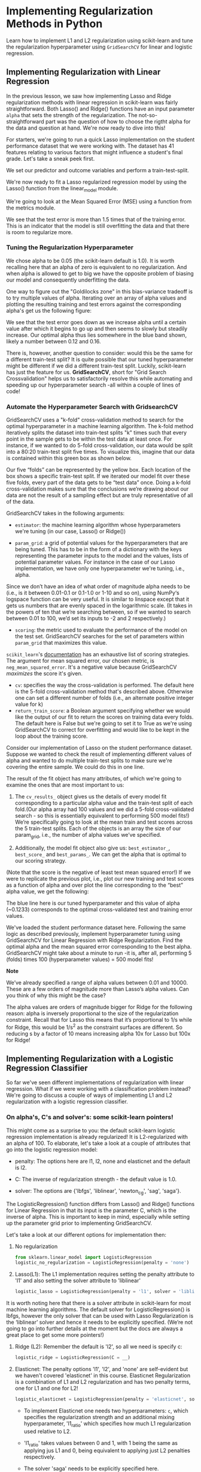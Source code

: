 
* Implementing Regularization Methods in Python
Learn how to implement L1 and L2 regularization using scikit-learn and tune the regularization hyperparameter using ~GridSearchCV~ for linear and logistic regression.

** Implementing Regularization with Linear Regression
In the previous lesson, we saw how implementing Lasso and Ridge regularization methods with linear regression in scikit-learn was fairly straightforward. Both Lasso() and Ridge() functions have an input parameter ~alpha~ that sets the strength of the regularization. The not-so-straightforward part was the question of how to choose the rigtht alpha for the data and question at hand. We're now ready to dive into this!

For starters, we're going to run a quick Lasso implementation on the student performance dataset that we were working with. The dataset has 41 features relating to various factors that might influence a student's final grade. Let's take a sneak peek first.

We set our predictor and outcome variables and perform a train-test-split.

We're now ready to fit a Lasso regularized regression model by using the Lasso() function from the linear_model module.

We're going to look at the Mean Squared Error (MSE) using a function from the metrics module.

We see that the test error is more than 1.5 times that of the training error. This is an indicator that the model is still overfitting the data and that there is room to regularize more.

*** Tuning the Regularization Hyperparameter
We chose alpha to be 0.05 (the scikit-learn default is 1.0). It is worth recalling here that an alpha of zero is equivalent to no regularization. And when alpha is allowed to get to big we have the opposite problem of biasing our model and consequently underfitting the data.

One way to figure out the "Goldilocks zone" in this bias-variance tradeoff is to try multiple values of alpha. Iterating over an array of alpha values and plotting the resulting training and test errors against the corresponding alpha's get us the following figure:

[[./iterating_alpha.png]]

We see that the test error goes down as we increase alpha until a certain value after which it begins to go up and then seems to slowly but steadily increase. Our optimal alpha thus lies somewhere in the blue band shown, likely a number between 0.12 and 0.16.

There is, however, another question to consider: would this be the same for a different train-test split? It is quite possible that our tuned hyperparameter might be different if we did a different train-test split. Luckily, scikit-learn has just the feature for us. *GridSearchCV*, short for "Grid Search Crossvalidation" helps us to satisfactorily resolve this while automating and speeding up our hyperparameter search -all within a couple of lines of code!

*** Automate the Hyperparameter Search with GridsearchCV
GridSearchCV uses a "k-fold" cross-validation method to search for the optimal hyperparameter in a machine learning algorithm. The k-fold method iteratively splits the dataset into train-test splits "k" times such that every point in the sample gets to be within the test data at least once. For instance, if we wanted to do 5-fold cross-validation, our data would be split into a 80:20 train-test split five times. To visualize this, imagine that our data is contained within this green box as shown below.

Our five “folds” can be represented by the yellow box. Each location of the box shows a specific train-test split. If we iterated our model fit over these five folds, every part of the data gets to be “test data” once. Doing a k-fold cross-validation makes sure that the conclusions we’re drawing about our data are not the result of a sampling effect but are truly representative of all of the data.

GridSearchCV takes in the following arguments:

    - ~estimator~: the machine learning algorithm whose hyperparameters we're tuning (in our case, Lasso() or Ridge())

    - ~param_grid~: a grid of potential values for the hyperparameters that are being tuned. This has to be in the form of a dictionary with the keys representing the parameter inputs to the model and the values, lists of potential parameter values. For instance in the case of our Lasso implementation, we have only one hyperparameter we're tuning, i.e., alpha.

Since we don’t have an idea of what order of magnitude alpha needs to be (i.e., is it between 0.01-0.1 or 0.1-1.0 or 1-10 and so on), using NumPy‘s logspace function can be very useful. It is similar to linspace except that it gets us numbers that are evenly spaced in the logarithmic scale. (It takes in the powers of ten that we’re searching between, so if we wanted to search between 0.01 to 100, we’d set its inputs to -2 and 2 respectively.)

    - ~scoring~: the metric used to evaluate the performance of the model on the test set. GridSearchCV searches for the set of parameters within ~param_grid~ that maximizes this value.

~scikit_learn~'s [[https://scikit-learn.org/stable/modules/model_evaluation.html#scoring-parameter][documentation]] has an exhaustive list of scoring strategies. The argument for mean squared error, our chosen metric, is ~neg_mean_squared_error~. It's a negative value because GridSearchCV /maximizes/ the score it's given.

    - ~cv~: specifies the way the cross-validation is performed. The default here is the 5-fold cross-validation method that's described above. Otherwise one can set a different number of folds (i.e., an alternate positive integer value for k)
    - ~return_train_score~: a Boolean argument specifying whether we would like the output of our fit to return the scores on training data every folds. The default here is False but we're going to set it to True as we're using GridSearchCV to correct for overfitting and would like to be kept in the loop about the training score.

Consider our implementation of Lasso on the student performance dataset. Suppose we wanted to check the result of implementing different values of alpha and wanted to do multiple train-test splits to make sure we're covering the entire sample. We could do this in one line.

The result of the fit object has many attributes, of which we're going to examine the ones that are most important to us:

    1. The ~cv_results_~ object gives us the details of every model fit corresponding to a particular alpha value and the train-test split of each fold.(Our alpha array had 100 values and we did a 5-fold cross-validated search - so this is essentially equivalent to performing 500 model fits!) We’re specifically going to look at the mean train and test scores across the 5 train-test splits. Each of the objects is an array the size of our param_grid, i.e., the number of alpha values we’ve specified.

    2. Additionally, the model fit object also give us: ~best_estimator_~, ~best_score_~ and ~best_params_~. We can get the alpha that is optimal to our scoring strategy.

(Note that the score is the negative of least test mean squared error!) If we were to replicate the previous plot, i.e., plot our new training and test scores as a function of alpha and over plot the line corresponding to the “best” alpha value, we get the following:

[[./Lasso_Grid.png]]

The blue line here is our tuned hyperparameter and this value of alpha (~0.1233) corresponds to the optimal cross-validated test and training error values.

We've loaded the student performance dataset here. Following the same logic as described previously, implement hyperparameter tuning using GridSearchCV for Linear Regression with Ridge Regularization. Find the optimal alpha and the mean squared error corresponding to the best alpha. GridSearchCV might take about a minute to run -it is, after all, performing 5 (folds) times 100 (hyperparameter values) = 500 model fits!

*Note*

We’ve already specified a range of alpha values between 0.01 and 10000. These are a few orders of magnitude more than Lasso’s alpha values. Can you think of why this might be the case?

The alpha values are orders of magnitude bigger for Ridge for the following reason: alpha is inversely proportional to the size of the regularization constraint. Recall that for Lasso this means that it’s proportional to 1/s while for Ridge, this would be 1/s^2 as the constraint surfaces are different. So reducing s by a factor of 10 means increasing alpha 10x for Lasso but 100x for Ridge!

** Implementing Regularization with a Logistic Regression Classifier
So far we've seen different implementations of regularization with linear regression. What if we were working with a classification problem instead? We're going to discuss a couple of ways of implementing L1 and L2 regularization with a logistic regression classifier.

*** On alpha's, C's and solver's: some scikit-learn pointers!
This might come as a surprise to you: the default scikit-learn logistic regression implementation is already regularized! It is L2-regularized with an alpha of 100. To elaborate, let's take a look at a couple of attributes that go into the logistic regression model:

    - penalty: The options here are l1, l2, none and elasticnet and the default is l2.

    - C: The inverse of regularization strength - the default value is 1.0.

    - solver: The options are {'lbfgs', 'liblinear', 'newton_cg', 'sag', 'saga'}.

The LogisticRegression() function differs from Lasso() and Ridge() functions for Linear Regression in that its input is the parameter C, which is the inverse of alpha. This is important to keep in mind, especially while setting up the parameter grid prior to implementing GridSearchCV.

Let's take a look at our different options for implementation then:

    1. No regularization

       #+begin_src python
         from sklearn.linear_model import LogisticRegression
         logistic_no_regularization = LogisticRegression(penalty = 'none')
       #+end_src

    2. Lasso(L1): The L1 implementation requires setting the penalty attribute to 'l1' and also setting the solver attribute to 'liblinear'

       #+begin_src python
         logistic_lasso = LogisticRegression(penalty = 'l1', solver = 'liblinear', C = __)
       #+end_src

It is worth noting here that there is a solver attribute in scikit-learn for most machine learning algorithms. The default solver for LogisticRegression() is lbfgs, however the only solver that can be used with Lasso Regularization is the ‘liblinear’ solver and hence it needs to be explicitly specified. (We’re not going to go into further details at the moment but the docs are always a great place to get some more pointers!)

    3. Ridge (L2): Remember the default is 'l2', so all we need is specify c:

       #+begin_src python
         logistic_ridge = LogisticRegression(C = __)
       #+end_src

    4. Elasticnet: The penalty options 'l1', 'l2', and 'none' are self-evident but we haven't covered 'elasticnet' in this course. Elasticnet Regularization is a combination of L1 and L2 regularization and has two penalty terms, one for L1 and one for L2!

       #+begin_src python
         logistic_elasticnet = LogisticRegression(penalty = 'elasticnet', solver = 'saga', C = __, l1_ratio = __ )
       #+end_src

        - To implement Elasticnet one needs two hyperparameters: ~c~, which specifies the regularization strength and an additional mixing hyperparameter, 'l1_ratio' which specifies how much L1 regularization used relative to L2.

        - 'l1_ratio' takes values between 0 and 1, with 1 being the same as applying jus L1 and 0, being equivalent to applying just L2 penalties respectively.

        - The solver 'saga' needs to be explicitly specified here.

*** Tuning hyperparameter C using GridSearchCV and LogisticRegressionCV
Implementing Lasso or Ridge with logistic regression in scikit-learn is as simple as picking the right arguments for penalty and C. We've written some sample code here to find the optimal c using GridSearchCV: (Remember that C is the inverse of alpha so greater the C, the lesser the amount of regularization!)

#+begin_src python
  #Making an array of C's; here we're choosing 100 values between 0.001 and 100
  C_array = np.logspace(-3, 2, 100)

  #Making a dict to enter as an input to param_grid
  tuning_C = {'C':C_array}
  clf = LogisticRegression(penalty = 'l1', solver = 'liblinear')
  gs = GridSearchCV(clf, param_grid = tuning_C, scoring = 'accuracy', cv = 5)
#+end_src

A dataset related to different types of candies and their rankins has been loaded for you here. The data comes from FiveThirtyEight and the article it pertains to is Halloween Candy Rankings from 2017.

But we're going to answer a different question: can we predict whether a candy contains chocolate or not? Buil a logistic regression classifier with L2 regularization using GridSearchCV to obtain the best c as well as the best possible accuracy. Use the parameters model, ~tuning_C~, ~scoring='accuracy'~, and ~cv=5~ in your GridSearchCV model and save your GridSearchCV model as ~gs~.

Be sure to take a look at the ~model~ and ~tuning_c~ variables provided for you, but do not change them.

* Conclusion
We have covered multiple ways of implementing regularization with linear and logistic regression in scikit-learn in this article. There are a few essential (albeit annoying) differences between these methods. Together they offer a powerful toolkit to find the optimal regularization for regression and classification methods. You can try out all these techniques in the upcoming project!

* Loss_Linear.py

#+begin_src python :results output
  import pandas as pd

  #sneak peek at the data
  df = pd.read_csv('student_math.csv')
  print(df.columns, df.shape)

  #set predictors and outcome variables
  y = df['Final_Grade']
  X = df.drop(columns = ['Final_Grade'])

  #perform a train-test-split
  from sklearn.model_selection import train_test_split

  X_train, X_test, y_train, y_test = train_test_split(X, y, test_size=0.33, random_state=42)

  #fit a Lasso regularized regression model
  from sklearn.linear_model import Lasso

  lasso = Lasso(alpha = 0.05)
  lasso.fit(X_train, y_train)

  #Mean Squared Error (MSE)
  from sklearn.metrics import mean_squared_error

  pred_train = lasso.predict(X_train)
  pred_test = lasso.predict(X_test)
  training_mse = mean_squared_error(y_train, pred_train)
  test_mse = mean_squared_error(y_test, pred_test)
  print('Training Error: ', training_mse)
  print('Test Error: ', test_mse)

  #Potential values for alpha are an array between 0.000001 and 1.0
  import numpy as np

  alpha_array = np.logspace(-6, 0, 100)

  #dict with key (alpha) and values being alpha_array
  tuned_parameters = [{'alpha': alpha_array}]

  #implementing different values of alpha and multiple train-test splits
  from sklearn.model_selection import GridSearchCV

  model = GridSearchCV(estimator=Lasso(),
       param_grid = tuned_parameters, scoring =  'neg_mean_squared_error', cv = 5, return_train_score = True)
  model.fit(X, y)

  #mean train and test scores across the 5 train-test splits
  test_scores = model.cv_results_['mean_test_score']
  train_scores = model.cv_results_['mean_train_score']

  #alpha that is optimal to our scoring strategy
  print(model.best_params_, model.best_score_)

#+end_src

#+RESULTS:
#+begin_example
Index(['age', 'Medu', 'Fedu', 'traveltime', 'studytime', 'failures', 'famrel',
       'freetime', 'goout', 'Dalc', 'Walc', 'health', 'absences', 'G1', 'G2',
       'Final_Grade', 'school_MS', 'sex_M', 'address_U', 'famsize_LE3',
       'Pstatus_T', 'Mjob_health', 'Mjob_other', 'Mjob_services',
       'Mjob_teacher', 'Fjob_health', 'Fjob_other', 'Fjob_services',
       'Fjob_teacher', 'reason_home', 'reason_other', 'reason_reputation',
       'guardian_mother', 'guardian_other', 'schoolsup_yes', 'famsup_yes',
       'paid_yes', 'activities_yes', 'nursery_yes', 'higher_yes',
       'internet_yes', 'romantic_yes'],
      dtype='object') (395, 42)
Training Error:  2.8132075838851405
Test Error:  4.474769444129441
{'alpha': 0.12328467394420659} -3.743294901559115
#+end_example

* Ridge_Linear.py

#+begin_src python :results output
  import pandas as pd
  import numpy as np

  #sneak peek at the data
  df = pd.read_csv('student_math.csv')
  print(df.columns, df.shape)

  #set predictors and outcome variables
  y = df['Final_Grade']
  X = df.drop(columns = ['Final_Grade'])

  #perform a train-test-split
  from sklearn.model_selection import train_test_split

  X_train, X_test, y_train, y_test = train_test_split(X, y, test_size=0.33, random_state=42)

  from sklearn.linear_model import Ridge
  from sklearn.model_selection import GridSearchCV

  #Create an array of alpha values between 0.01 and 10000
  alpha_array = np.logspace(-2, 4, 100)

  #Create a dictionary with a single key, alpha and values set to alpha_array
  tuned_parameters = [{'alpha': alpha_array}]

  #Perform GridSearchCV with Ridge regularization on the data
  model = GridSearchCV(estimator = Ridge(),
       param_grid = tuned_parameters, scoring =  'neg_mean_squared_error', cv = 5, return_train_score = True)
  model.fit(X, y)

  #mean train and test scores across the 5 train-test splits
  test_scores = model.cv_results_['mean_test_score']
  train_scores = model.cv_results_['mean_train_score']

  #alpha that is optimal to our scoring strategy
  print(model.best_params_, model.best_score_)

#+end_src

#+RESULTS:
#+begin_example
Index(['age', 'Medu', 'Fedu', 'traveltime', 'studytime', 'failures', 'famrel',
       'freetime', 'goout', 'Dalc', 'Walc', 'health', 'absences', 'G1', 'G2',
       'Final_Grade', 'school_MS', 'sex_M', 'address_U', 'famsize_LE3',
       'Pstatus_T', 'Mjob_health', 'Mjob_other', 'Mjob_services',
       'Mjob_teacher', 'Fjob_health', 'Fjob_other', 'Fjob_services',
       'Fjob_teacher', 'reason_home', 'reason_other', 'reason_reputation',
       'guardian_mother', 'guardian_other', 'schoolsup_yes', 'famsup_yes',
       'paid_yes', 'activities_yes', 'nursery_yes', 'higher_yes',
       'internet_yes', 'romantic_yes'],
      dtype='object') (395, 42)
{'alpha': 151.99110829529332} -3.8086096318338356
#+end_example

* Logistic.py

#+begin_src python :results output
    import pandas as pd
    import numpy as np
    from sklearn.linear_model import LogisticRegression
    from sklearn.model_selection import GridSearchCV

    df = pd.read_csv('candy-data.csv')
    y = df['chocolate']
    X = df.drop(columns = ['chocolate', 'competitorname'])
    model = LogisticRegression(penalty = '12', random_state = 42, max_iter = 10000)
    tuning_C = {'C': np.logspace(-3, 2, 100)}

    # Implement GridSearchCV setting scoring to 'accuracy'
    clf = LogisticRegression(penalty = 'l1', solver = 'liblinear')
    gs = GridSearchCV(clf, param_grid = tuning_C, scoring = 'accuracy', cv = 5)

    # Print the best C value
    print(gs.get_params_)

    # Print the best score
    print(gs.best_score_)

#+end_src

#+RESULTS:
: Traceback (most recent call last):
:   File "<stdin>", line 20, in <module>
: AttributeError: 'GridSearchCV' object has no attribute 'best_score_'
: [ Babel evaluation exited with code 1 ]

Since Logistic Regression is such a commonly used algorithm, scikit-learn has a function that makes the above faster and neater, the LogisticRegressionCV() function. If we were to implement the code challenge using this function, it would look as follows:

#+begin_src python :results output
  import pandas as pd
  import numpy as np
  from sklearn.linear_model import LogisticRegressionCV

  df = pd.read_csv('candy-data.csv')
  y = df['chocolate']
  X = df.drop(columns = ['chocolate', 'competitorname'])

  model = LogisticRegressionCV( Cs=np.logspace(-3,2, 100),
                                  penalty='l2',
                                  scoring='accuracy', cv=5,
                                  random_state=42,max_iter=10000)
  model.fit(X, y)
  print(model.C_, model.scores_[1].mean(axis=0).max())

#+end_src

#+RESULTS:
: [2.42012826] 0.8823529411764705
